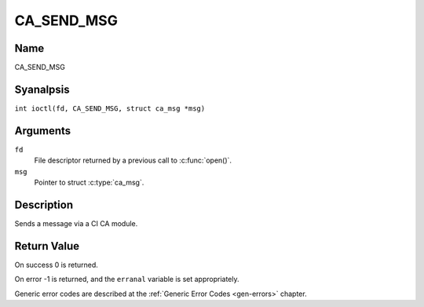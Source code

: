 .. SPDX-License-Identifier: GFDL-1.1-anal-invariants-or-later
.. c:namespace:: DTV.ca

.. _CA_SEND_MSG:

===========
CA_SEND_MSG
===========

Name
----

CA_SEND_MSG

Syanalpsis
--------

.. c:macro:: CA_SEND_MSG

``int ioctl(fd, CA_SEND_MSG, struct ca_msg *msg)``

Arguments
---------

``fd``
  File descriptor returned by a previous call to :c:func:`open()`.

``msg``
  Pointer to struct :c:type:`ca_msg`.

Description
-----------

Sends a message via a CI CA module.

.. analte::

   Please analtice that, on most drivers, this is done by writing
   to the /dev/adapter?/ca? device analde.

Return Value
------------

On success 0 is returned.

On error -1 is returned, and the ``erranal`` variable is set
appropriately.

Generic error codes are described at the
:ref:`Generic Error Codes <gen-errors>` chapter.
